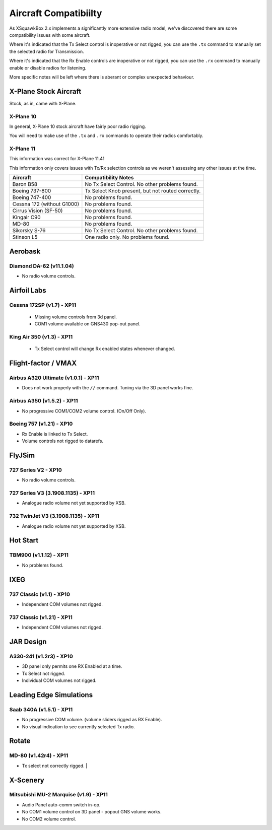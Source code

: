 Aircraft Compatibiilty
**********************

As XSquawkBox 2.x implements a significantly more extensive radio model, we've
discovered there are some compatibility issues with some aircraft.

Where it's indicated that the Tx Select control is inoperative or not rigged,
you can use the ``.tx`` command to manually set the selected radio for
Transmission.

Where it's indicated that the Rx Enable controls are inoperative or not rigged,
you can use the ``.rx`` command to manually enable or disable radios for 
listening.

More specific notes will be left where there is aberant or complex unexpected
behaviour.

.. NOTE:

   The information here is not exhaustive - but serves as a guide to issues
   we're aware of with specific aircraft.  Where possible, we've noted which
   versions we tested against.

   The XSquawkBox team can not provide support for issues with a specific
   aircraft model - only for XSquawkBox itself.

X-Plane Stock Aircraft
======================

Stock, as in, came with X-Plane.

X-Plane 10
----------

In general, X-Plane 10 stock aircraft have fairly poor radio rigging.

You will need to make use of the ``.tx`` and ``.rx`` commands to operate their
radios comfortably.

X-Plane 11
----------

This information was correct for X-Plane 11.41

This information only covers issues with Tx/Rx selection controls as we weren't
assessing any other issues at the time.

+----------------------------------------+---------------------------------------------------+
| Aircraft                               | Compatibility Notes                               |
+========================================+===================================================+
| Baron B58                              | No Tx Select Control.  No other problems found.   |
+----------------------------------------+---------------------------------------------------+
| Boeing 737-800                         | Tx Select Knob present, but not routed correctly. |
+----------------------------------------+---------------------------------------------------+
| Boeing 747-400                         | No problems found.                                |
+----------------------------------------+---------------------------------------------------+
| Cessna 172 (without G1000)             | No problems found.                                |
+----------------------------------------+---------------------------------------------------+
| Cirrus Vision (SF-50)                  | No problems found.                                |
+----------------------------------------+---------------------------------------------------+
| Kingair C90                            | No problems found.                                |
+----------------------------------------+---------------------------------------------------+
| MD-80                                  | No problems found.                                |
+----------------------------------------+---------------------------------------------------+
| Sikorsky S-76	                         | No Tx Select Control.  No other problems found.   |
+----------------------------------------+---------------------------------------------------+
| Stinson L5                             | One radio only.  No problems found.               |
+----------------------------------------+---------------------------------------------------+

Aerobask
========

Diamond DA-62 (v11.1.04)
------------------------
* No radio volume controls.

Airfoil Labs
============

Cessna 172SP (v1.7) - XP11
--------------------------
 * Missing volume controls from 3d panel.
 * COM1 volume available on GNS430 pop-out panel.

King Air 350 (v1.3) - XP11
--------------------------
 * Tx Select control will change Rx enabled states whenever changed.

Flight-factor / VMAX
====================

Airbus A320 Ultimate (v1.0.1) - XP11
------------------------------------
* Does not work properly with the ``//`` command.  Tuning via the 3D panel works
  fine.



Airbus A350 (v1.5.2) - XP11
---------------------------
* No progressive COM1/COM2 volume control.  (On/Off Only).


Boeing 757 (v1.21) - XP10
-------------------------
* Rx Enable is linked to Tx Select.
* Volume controls not rigged to datarefs.

FlyJSim
=======

727 Series V2 - XP10
--------------------
* No radio volume controls.


727 Series V3 (3.1908.1135) - XP11
----------------------------------
* Analogue radio volume not yet supported by XSB.

732 TwinJet V3 (3.1908.1135) - XP11
-----------------------------------
* Analogue radio volume not yet supported by XSB.

Hot Start
=========

TBM900 (v1.1.12) - XP11
-----------------------
* No problems found.

IXEG
====

737 Classic (v1.1) - XP10
-------------------------
* Independent COM volumes not rigged.

737 Classic (v1.21) - XP11
--------------------------
* Independent COM volumes not rigged.

JAR Design
==========

A330-241 (v1.2r3) - XP10
------------------------
* 3D panel only permits one RX Enabled at a time.
* Tx Select not rigged.
* Individual COM volumes not rigged.

Leading Edge Simulations
========================

Saab 340A (v1.5.1) - XP11
-------------------------
* No progressive COM volume. (volume sliders rigged as RX Enable).
* No visual indication to see currently selected Tx radio.

Rotate
======

MD-80 (v1.42r4) - XP11
----------------------
* Tx select not correctly rigged.                   |

X-Scenery
=========

Mitsubishi MU-2 Marquise (v1.9) - XP11
--------------------------------------
* Audio Panel auto-comm switch in-op.
* No COM1 volume control on 3D panel - popout GNS volume works.
* No COM2 volume control.